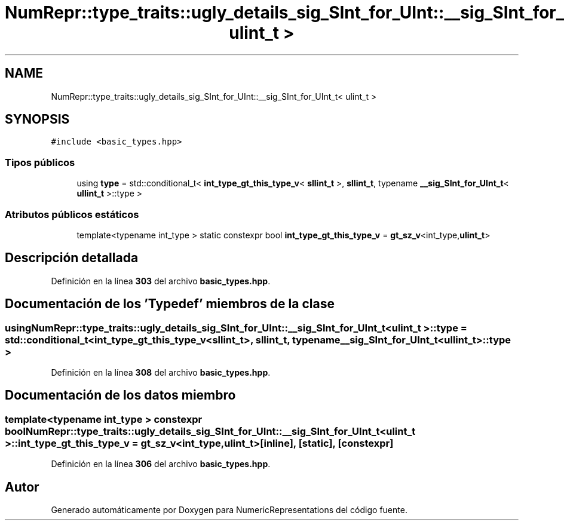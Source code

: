 .TH "NumRepr::type_traits::ugly_details_sig_SInt_for_UInt::__sig_SInt_for_UInt_t< ulint_t >" 3 "Lunes, 2 de Enero de 2023" "NumericRepresentations" \" -*- nroff -*-
.ad l
.nh
.SH NAME
NumRepr::type_traits::ugly_details_sig_SInt_for_UInt::__sig_SInt_for_UInt_t< ulint_t >
.SH SYNOPSIS
.br
.PP
.PP
\fC#include <basic_types\&.hpp>\fP
.SS "Tipos públicos"

.in +1c
.ti -1c
.RI "using \fBtype\fP = std::conditional_t< \fBint_type_gt_this_type_v\fP< \fBsllint_t\fP >, \fBsllint_t\fP, typename \fB__sig_SInt_for_UInt_t\fP< \fBullint_t\fP >::type >"
.br
.in -1c
.SS "Atributos públicos estáticos"

.in +1c
.ti -1c
.RI "template<typename int_type > static constexpr bool \fBint_type_gt_this_type_v\fP = \fBgt_sz_v\fP<int_type,\fBulint_t\fP>"
.br
.in -1c
.SH "Descripción detallada"
.PP 
Definición en la línea \fB303\fP del archivo \fBbasic_types\&.hpp\fP\&.
.SH "Documentación de los 'Typedef' miembros de la clase"
.PP 
.SS "using \fBNumRepr::type_traits::ugly_details_sig_SInt_for_UInt::__sig_SInt_for_UInt_t\fP< \fBulint_t\fP >::type =  std::conditional_t< \fBint_type_gt_this_type_v\fP<\fBsllint_t\fP>, \fBsllint_t\fP, typename \fB__sig_SInt_for_UInt_t\fP<\fBullint_t\fP>::type >"

.PP
Definición en la línea \fB308\fP del archivo \fBbasic_types\&.hpp\fP\&.
.SH "Documentación de los datos miembro"
.PP 
.SS "template<typename int_type > constexpr bool \fBNumRepr::type_traits::ugly_details_sig_SInt_for_UInt::__sig_SInt_for_UInt_t\fP< \fBulint_t\fP >::int_type_gt_this_type_v = \fBgt_sz_v\fP<int_type,\fBulint_t\fP>\fC [inline]\fP, \fC [static]\fP, \fC [constexpr]\fP"

.PP
Definición en la línea \fB306\fP del archivo \fBbasic_types\&.hpp\fP\&.

.SH "Autor"
.PP 
Generado automáticamente por Doxygen para NumericRepresentations del código fuente\&.
